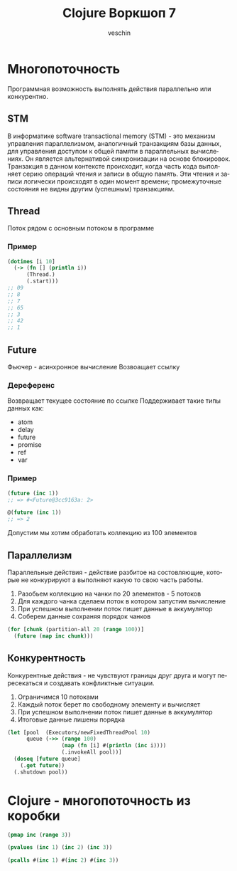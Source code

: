 #+title: Clojure Воркшоп 7
#+author: veschin
#+language: ru

* Многопоточность
Программная возможность выполнять действия параллельно или конкурентно.
** STM
В информатике software transactional memory (STM) - это механизм управления параллелизмом, аналогичный транзакциям базы данных, для управления доступом к общей памяти в параллельных вычислениях. Он является альтернативой синхронизации на основе блокировок.
Транзакция в данном контексте происходит, когда часть кода выполняет серию операций чтения и записи в общую память. Эти чтения и записи логически происходят в один момент времени; промежуточные состояния не видны другим (успешным) транзакциям.

** Thread
Поток рядом с основным потоком в программе
*** Пример
#+begin_src clojure
(dotimes [i 10]
  (-> (fn [] (println i))
      (Thread.)
      (.start)))
;; 09
;; 8
;; 7
;; 65
;; 3
;; 42
;; 1
#+end_src

** Future
Фьючер - асинхронное вычисление
Возвоащает ссылку
*** Дереференс
Возвращает текущее состояние по ссылке
Поддерживает такие типы данных как:
- atom
- delay
- future
- promise
- ref
- var
*** Пример
#+begin_src clojure
(future (inc 1))
;; => #<Future@3cc9163a: 2>

@(future (inc 1))
;; => 2
#+end_src

Допустим мы хотим обработать коллекцию из 100 элементов
** Параллелизм
Параллельные действия - действие разбитое на состовляющие, которые не конкурируют а выполняют какую то свою часть работы.
1. Разобьем коллекцию на чанки по 20 элементов - 5 потоков
2. Для каждого чанка сделаем поток в котором запустим вычисление
3. При успешном выполнении поток пишет данные в аккумулятор
4. Соберем данные сохраняя порядок чанков
#+begin_src clojure
(for [chunk (partition-all 20 (range 100))]
  (future (map inc chunk)))
#+end_src

** Конкурентность
Конкурентные действия - не чувствуют границы друг друга и могут пересекаться и создавать конфликтные ситуации.
1. Ограничимся 10 потоками
2. Каждый поток берет по свободному элементу и вычисляет
3. При успешном выполнении поток пишет данные в аккумулятор
4. Итоговые данные лишены порядка
#+begin_src clojure
(let [pool  (Executors/newFixedThreadPool 10)
      queue (->> (range 100)
                 (map (fn [i] #(println (inc i))))
                 (.invokeAll pool))]
  (doseq [future queue]
    (.get future))
  (.shutdown pool))
#+end_src

* Clojure - многопоточность из коробки
#+begin_src clojure
(pmap inc (range 3))
#+end_src

#+begin_src clojure
(pvalues (inc 1) (inc 2) (inc 3))
#+end_src

#+begin_src clojure
(pcalls #(inc 1) #(inc 2) #(inc 3))
#+end_src
